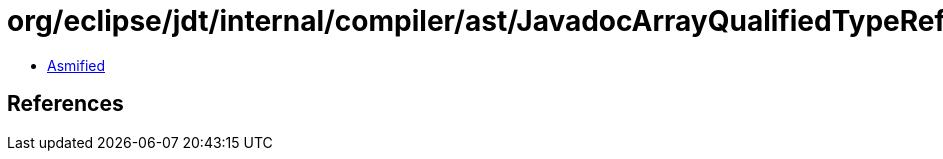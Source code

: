 = org/eclipse/jdt/internal/compiler/ast/JavadocArrayQualifiedTypeReference.class

 - link:JavadocArrayQualifiedTypeReference-asmified.java[Asmified]

== References

